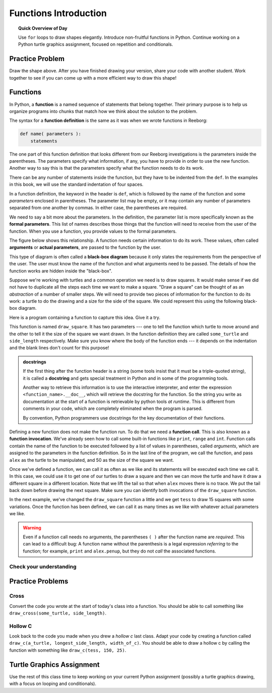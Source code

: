 
.. qnum::
   :prefix: turtle-functions-intro
   :start: 1


Functions Introduction
================================

.. topic:: Quick Overview of Day

    Use ``for`` loops to draw shapes elegantly. Introduce non-fruitful functions in Python. Continue working on a Python turtle graphics assignment, focused on repetition and conditionals.


.. reveal:: curriculum_addressed
    :showtitle: Curriculum Objectives Addressed In This Section

    - **CS20-CP1** Apply various problem-solving strategies to solve programming problems throughout Computer Science 20.
    - **CS20-FP1** Utilize different data types, including integer, floating point, Boolean and string, to solve programming problems.
    - **CS20-FP2** Investigate how control structures affect program flow.


Practice Problem
-----------------

.. image:: images/confusion-5.png

Draw the shape above. After you have finished drawing your version, share your code with another student. Work together to see if you can come up with a more efficient way to draw this shape!

.. activecode:: turtle_confusion_4
    :nocodelens:

    import turtle


Functions
---------

In Python, a **function** is a named sequence of statements that belong together.  Their primary purpose is to help us organize programs into chunks that match how we think about the solution to the problem.

The syntax for a **function definition** is the same as it was when we wrote functions in Reeborg:

.. code-block:: python

    def name( parameters ):
        statements

The one part of this function definition that looks different from our Reeborg investigations is the parameters inside the parentheses. The parameters specify what information, if any, you have to provide in order to use the new function.  Another way to say this is that the parameters specify what the function needs to do its work.

There can be any number of statements inside the function, but they have to be
indented from the ``def``. In the examples in this book, we will use the
standard indentation of four spaces. 

In a function definition, the keyword in the header is ``def``, which is
followed by the name of the function and some *parameters* enclosed in
parentheses. The parameter list may be empty, or it may contain any number of
parameters separated from one another by commas. In either case, the parentheses are required.

We need to say a bit more about the parameters.  In the definition, the parameter list is more specifically known
as the **formal parameters**.  This list of names describes those things that the function will
need to receive from the user of the function.  When you use a function, you provide values to the formal parameters.

The figure below shows this relationship.  A function needs certain information to do its work.  These values, often called **arguments** or **actual parameters**, are passed to the function by the user.

.. image:: images/blackboxproc.png

This type of diagram is often called a **black-box diagram** because it only states the requirements from the perspective of the user.  The user must know the name of the function and what arguments need to be passed.  The details of how the function works are hidden inside the "black-box".

Suppose we're working with turtles and a common operation we need is to draw
squares.  It would make sense if we did not have to duplicate all the steps each time we want to make a square.   "Draw a square" can be thought of as an *abstraction* of a number of smaller steps.  We will need to provide two pieces of information for the function to do its work: a turtle to do the drawing and a size for the side of the square.  We could represent this using the following black-box diagram.

.. image:: images/turtleproc.png

Here is a program containing a function to capture this idea.  Give it a try.

.. activecode:: functions_intro_1
    :nocodelens:

    import turtle

    def draw_square(some_turtle, side_length):
        """Make turtle some_turtle draw a square, with each side being of length side_length."""

        for counter in range(4):
            some_turtle.forward(side_length)
            some_turtle.left(90)


    # Set up the window and its attributes
    wn = turtle.Screen()
    wn.bgcolor("lightgreen")

    alex = turtle.Turtle()

    # Call the function to draw the square passing the actual turtle and the actual side size
    drawSquare(alex, 50)


This function is named ``draw_square``.  It has two parameters --- one to tell
the function which turtle to move around and the other to tell it the size
of the square we want drawn.  In the function definition they are called ``some_turtle`` and ``side_length`` respectively.   Make sure you know where the body of the function ends --- it depends on the indentation and the blank lines don't count for
this purpose!

.. admonition::  docstrings

    If the first thing after the function header is a string (some tools insist that
    it must be a triple-quoted string), it is called a **docstring**
    and gets special treatment in Python and in some of the programming tools.

    Another way to retrieve this information is to use the interactive
    interpreter, and enter the expression ``<function_name>.__doc__``, which will retrieve the
    docstring for the function.  So the string you write as documentation at the start of a function is
    retrievable by python tools *at runtime*.  This is different from comments in your code,
    which are completely eliminated when the program is parsed.

    By convention, Python programmers use docstrings for the key documentation of
    their functions.


Defining a new function does not make the function run. To do that we need a
**function call**.  This is also known as a **function invocation**. We've already seen how to call some built-in functions like
``print``, ``range`` and ``int``. Function calls contain the name of the function to be
executed followed by a list of values in parentheses, called *arguments*, which are assigned
to the parameters in the function definition.  
So in the  last line of the program, we call the function, and pass ``alex`` as the turtle to be manipulated,
and 50 as the size of the square we want.  

Once we've defined a function, we can call it as often as we like and its
statements will be executed each time we call it.  In this case, we could use it to get
one of our turtles to draw a square and then we can move the turtle and have it draw a different square in a
different location.  Note that we lift the tail so that when ``alex`` moves there is no trace.  We put the tail
back down before drawing the next square.  Make sure you can identify both invocations of the ``draw_square`` function.

.. activecode:: functions_intro_2
    :nocodelens:

    import turtle

    def draw_square(some_turtle, side_length):
        """Make turtle some_turtle draw a square, with each side being of length side_length."""

        for counter in range(4):
            some_turtle.forward(side_length)
            some_turtle.left(90)


    # Set up the window and its attributes
    wn = turtle.Screen()
    wn.bgcolor("lightgreen")

    alex = turtle.Turtle()

    # Call the function to draw the square
    draw_square(alex, 50)

    alex.penup()
    alex.goto(100,100)
    alex.pendown()

    # Draw another square
    draw_square(alex,75)

In the next example, we've changed the ``draw_square``
function a little and we get ``tess`` to draw 15 squares with some variations.  Once the function has
been defined, we can call it as many times as we like with whatever actual parameters we like.

.. activecode:: functions_intro_3
    :nocodelens:

    import turtle

    def draw_multicolor_square(some_turtle, side_length):
        """Make turtle some_turtle draw a multi-colour square with the given side_length."""
        for the_color in ['red','purple','hotpink','blue']:
            some_turtle.color(the_color)
            some_turtle.forward(side_length)
            some_turtle.left(90)

    # Set up the window and its attributes
    wn = turtle.Screen()
    wn.bgcolor("lightgreen")

    # create tess and set some attributes
    tess = turtle.Turtle()
    tess.pensize(3)

    # size of the smallest square
    size = 20

    # repeatedly draw a square, increase the size, move a bit, turn a bit
    for i in range(15):
        draw_multicolor_square(tess, size)
        size = size + 10
        tess.forward(10)
        tess.right(18)


.. warning::

   Even if a function call needs no arguments, 
   the parentheses ``( )`` after the function name are *required*.  This 
   can lead to a difficult bug:  A function name without the
   parenthesis is a legal expression *referring* to the function; for example,  
   ``print`` and ``alex.penup``, but they do 
   not *call* the associated functions.


Check your understanding
~~~~~~~~~~~~~~~~~~~~~~~~~

.. mchoice:: functions_intro_understanding_1
   :answer_a: def draw_circle(t):
   :answer_b: def draw_circle:
   :answer_c: draw_circle(t, sz):
   :answer_d: def draw_circle(t, sz)
   :correct: a
   :feedback_a: A function may take zero or more parameters.  It does not have to have two.  In this case the size of the circle might be specified in the body of the function.
   :feedback_b: A function needs to specify its parameters in its header.
   :feedback_c: A function definition needs to include the keyword def.
   :feedback_d: A function definition header must end in a colon (:).

   Which of the following is a valid function header (first line of a function definition)?


.. mchoice:: functions_intro_understanding_2
   :answer_a: i
   :answer_b: t
   :answer_c: t, sz
   :answer_d: t, sz, i
   :correct: c
   :feedback_a: i is a variable used inside of the function, but not a parameter, which is passed in to the function.
   :feedback_b: t is only one of the parameters to this function.
   :feedback_c: Yes, the function specifies two parameters: t and sz.
   :feedback_d: the parameters include only those variables whose values that the function expects to receive as input.  They are specified in the header of the function.

   What are the parameters of the following function?

   .. code-block:: python

     def draw_square(t, sz):
         """Make turtle t draw a square of with side sz."""
         for i in range(4):
             t.forward(sz)
             t.left(90)



.. mchoice:: functions_intro_understanding_3
   :answer_a: def draw_square(t, sz)
   :answer_b: draw_square
   :answer_c: draw_square(10)
   :answer_d: draw_Square(alex, 10):
   :answer_e: draw_square(alex, 10)
   :correct: e
   :feedback_a: No, t and sz are the names of the formal parameters to this function.  When the function is called, it requires actual values to be passed in.
   :feedback_b: A function call always requires parentheses after the name of the function.
   :feedback_c: This function takes two parameters (arguments)
   :feedback_d: A colon is only required in a function definition.  It will cause an error with a function call.
   :feedback_e: Since alex was already previously defined and 10 is a value, we have passed in two correct values for this function.

   Considering the function below, which of the following statements correctly invokes, or calls, this function (i.e., causes it to run)?  Assume we already have a turtle named alex.

   .. code-block:: python

     def draw_square(t, sz):
         """Make turtle t draw a square of with side sz."""
         for i in range(4):
             t.forward(sz)
             t.left(90)

.. mchoice:: functions_intro_understanding_4
   :answer_a: True
   :answer_b: False
   :correct: a
   :feedback_a: Yes, you can call a function multiple times by putting the call in a loop.
   :feedback_b: One of the purposes of a function is to allow you to call it more than once.   Placing it in a loop allows it to executed multiple times as the body of the loop runs multiple times.

   True or false: A function can be called several times by placing a function call in the body of a loop.


Practice Problems
-------------------

Cross
~~~~~~

.. image:: images/confusion-5.png

Convert the code you wrote at the start of today's class into a function. You should be able to call something like ``draw_cross(some_turtle, side_length)``.


Hollow C
~~~~~~~~~

.. image:: images/confusion-4.png

Look back to the code you made when you drew a *hollow c* last class. Adapt your code by creating a function called ``draw_c(a_turtle, longest_side_length, width_of_c)``. You should be able to draw a hollow c by calling the function with something like ``draw_c(tess, 150, 25)``.


Turtle Graphics Assignment
---------------------------

Use the rest of this class time to keep working on your current Python assignment (possibly a turtle graphics drawing, with a focus on looping and conditionals).
